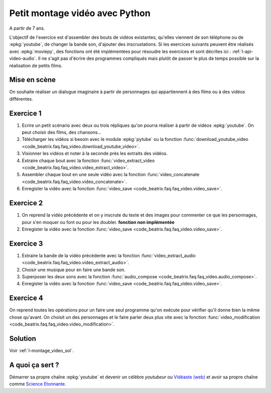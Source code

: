 
.. index:: énoncé, vidéo, montage

.. _l-montage_video:

Petit montage vidéo avec Python
===============================

A partir de 7 ans.

L'objectif de l'exercice est d'assembler des bouts de vidéos
existantes, qu'elles viennent de son téléphone ou de :epkg:`youtube`,
de changer la bande son, d'ajouter des inscrustations.
Si les exercices suivants peuvent être réalisés
avec :epkg:`moviepy`, des fonctions ont été implémentées
pour résoudre les exercices et sont décrites ici :
:ref:`l-api-video-audio`. Il ne s'agit pas d'écrire des programmes
compliqués mais plutôt de passer le plus de temps possible
sur la réalisation de petits films.

Mise en scène
-------------

On souhaite réaliser un dialogue imaginaire à partir de
personnages qui appartiennent à des films ou à des vidéos
différentes.

Exercice 1
----------

#. Ecrire un petit scénario avec deux ou trois répliques
   qu'on pourra réaliser à partir de vidéos :epkg:`youtube`.
   On peut choisir des films, des chansons...
#. Télécharger les vidéos si besoin avec le module
   :epkg:`pytube` ou la fonction
   :func:`download_youtube_video <code_beatrix.faq.faq_video.download_youtube_video>`.
#. Visionner les vidéos et noter à la seconde près les extraits
   des vidéos.
#. Extraire chaque bout avec la fonction
   :func:`video_extract_video <code_beatrix.faq.faq_video.video_extract_video>`.
#. Assembler chaque bout en une seule vidéo avec la fonction
   :func:`video_concatenate <code_beatrix.faq.faq_video.video_concatenate>`.
#. Enregister la vidéo avec la fonction
   :func:`video_save <code_beatrix.faq.faq_video.video_save>`.

Exercice 2
----------

#. On reprend la vidéo précédente et on y inscrute
   du texte et des images pour commenter ce que les personnages,
   pour s'en moquer ou font ou pour les doubler.
   **fonction non implémentée**
#. Enregister la vidéo avec la fonction
   :func:`video_save <code_beatrix.faq.faq_video.video_save>`.

Exercice 3
----------

#. Extraire la bande de la vidéo précédente avec la fonction
   :func:`video_extract_audio <code_beatrix.faq.faq_video.video_extract_audio>`.
#. Choisir une musique pour en faire une bande son.
#. Superposer les deux sons avec la fonction
   :func:`audio_compose <code_beatrix.faq.faq_video.audio_compose>`.
#. Enregister la vidéo avec la fonction
   :func:`video_save <code_beatrix.faq.faq_video.video_save>`.

Exercice 4
----------

On reprend toutes les opérations pour un faire une seul programme
qu'on exécute pour vérifier qu'il donne bien la même chose qu'avant.
On choisit un des personnages et le faire parler deux plus vite
avec la fonction
:func:`video_modification <code_beatrix.faq.faq_video.video_modification>`.

Solution
--------

Voir :ref:`l-montage_video_sol`.

A quoi ça sert ?
----------------

Démarrer sa propre chaîne :epkg:`youtube` et devenir
un célèbre *youtubeur* ou
`Vidéaste (web) <https://fr.wikipedia.org/wiki/Vid%C3%A9aste_(Web)>`_
et avoir sa propre chaîne comme
`Science Etonnante <https://www.youtube.com/channel/UCaNlbnghtwlsGF-KzAFThqA>`_.
